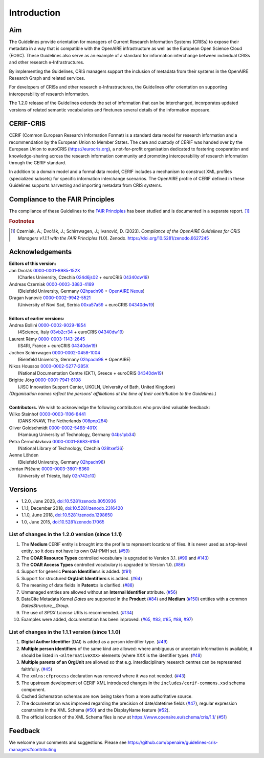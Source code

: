 Introduction
------------

Aim
^^^
The Guidelines provide orientation for managers of Current Research Information Systems (CRISs) to expose their metadata in a way that is compatible with the OpenAIRE infrastructure as well as the European Open Science Cloud (EOSC). These Guidelines also serve as an example of a standard for information interchange between individual CRISs and other research e-Infrastructures.

By implementing the Guidelines, CRIS managers support the inclusion of metadata from their systems in the OpenAIRE Research Graph and related services.

For developers of CRISs and other research e-Infrastructures, the Guidelines offer orientation on supporting interoperability of research information.

The 1.2.0 release of the Guidelines extends the set of information that can be interchanged, incorporates updated versions of related semantic vocabularies and finetunes several details of the information exposure.

CERIF-CRIS
^^^^^^^^^^
CERIF (Common European Research Information Format) is a standard data model for research information and a recommendation by the European Union to Member States. 
The care and custody of CERIF was handed over by the European Union to euroCRIS (https://eurocris.org), 
a not-for-profit organisation dedicated to fostering cooperation and knowledge-sharing across the research information community 
and promoting interoperability of research information through the CERIF standard.

In addition to a domain model and a formal data model, CERIF includes a mechanism to construct XML profiles (specialized subsets) for specific information interchange scenarios. 
The OpenAIRE profile of CERIF defined in these Guidelines supports harvesting and importing metadata from CRIS systems.

Compliance to the FAIR Principles
^^^^^^^^^^^^^^^^^^^^^^^^^^^^^^^^^

The compliance of these Guidelines to the `FAIR Principles <https://www.go-fair.org/>`_ has been studied 
and is documented in a separate report. [#f0]_ 

.. rubric:: Footnotes

.. [#f0] Czerniak, A.; Dvořák, J.; Schirrwagen, J.; Ivanović, D. (2023). *Compliance of the OpenAIRE Guidelines for CRIS Managers v1.1.1 with the FAIR Principles* (1.0). Zenodo. `<https://doi.org/10.5281/zenodo.6627245>`_


Acknowledgements
^^^^^^^^^^^^^^^^

.. |ORCIDlogo| image:: _static/orcid_128x128.png
   :height: 10pt
   :width: 10pt

.. |RORlogo| image:: _static/ror-icon-rbg-32.png
   :height: 12pt
   :width: 16pt

| **Editors of this version:**
| Jan Dvořák |ORCIDlogo| `0000-0001-8985-152X <https://orcid.org/0000-0001-8985-152X>`_ 
|  (Charles University, Czechia |RORlogo| `024d6js02 <https://ror.org/024d6js02>`_ + euroCRIS |RORlogo| `04340dw19 <https://ror.org/04340dw19>`_)
| Andreas Czerniak |ORCIDlogo| `0000-0003-3883-4169 <https://orcid.org/0000-0003-3883-4169>`_ 
|  (Bielefeld University, Germany |RORlogo| `02hpadn98 <https://ror.org/02hpadn98>`_ + `OpenAIRE Nexus <https://doi.org/10.3030/101017452>`_)
| Dragan Ivanović |ORCIDlogo| `0000-0002-9942-5521 <https://orcid.org/0000-0002-9942-5521>`_ 
|  (University of Novi Sad, Serbia |RORlogo| `00xa57a59 <https://ror.org/00xa57a59>`_ + euroCRIS |RORlogo| `04340dw19 <https://ror.org/04340dw19>`_)
|
| **Editors of earlier versions:**
| Andrea Bollini |ORCIDlogo| `0000-0002-9029-1854 <https://orcid.org/0000-0002-9029-1854>`_ 
|  (4Science, Italy |RORlogo| `03vb2cr34 <https://ror.org/03vb2cr34>`_ + euroCRIS |RORlogo| `04340dw19 <https://ror.org/04340dw19>`_)
| Laurent Rémy |ORCIDlogo| `0000-0003-1143-2645 <https://orcid.org/0000-0003-1143-2645>`_ 
|  (IS4RI, France + euroCRIS |RORlogo| `04340dw19 <https://ror.org/04340dw19>`_)
| Jochen Schirrwagen |ORCIDlogo| `0000-0002-0458-1004 <https://orcid.org/0000-0002-0458-1004>`_ 
|  (Bielefeld University, Germany |RORlogo| `02hpadn98 <https://ror.org/02hpadn98>`_ + OpenAIRE)
| Nikos Houssos |ORCIDlogo| `0000-0002-5277-285X <https://orcid.org/0000-0002-5277-285X>`_ 
|  (National Documentation Centre (EKT), Greece + euroCRIS |RORlogo| `04340dw19 <https://ror.org/04340dw19>`_)
| Brigitte Jörg |ORCIDlogo| `0000-0001-7941-8108 <https://orcid.org/0000-0001-7941-8108>`_ 
|  (JISC Innovation Support Center, UKOLN, University of Bath, United Kingdom)
| *(Organisation names reflect the persons’ affiliations at the time of their contribution to the Guidelines.)*
|
| **Contributors.**  We wish to acknowledge the following contributors who provided valuable feedback:
| Wilko Steinhof |ORCIDlogo| `0000-0003-1106-8441 <https://orcid.org/0000-0003-1106-8441>`_ 
|  (DANS KNAW, The Netherlands |RORlogo| `008pnp284 <https://ror.org/008pnp284>`_)
| Oliver Goldschmidt |ORCIDlogo| `0000-0002-5468-401X <https://orcid.org/0000-0002-5468-401X>`_ 
|  (Hamburg University of Technology, Germany |RORlogo| `04bs1pb34 <https://ror.org/04bs1pb34>`_)
| Petra Černohlávková |ORCIDlogo| `0000-0001-8683-6156 <https://orcid.org/0000-0001-8683-6156>`_ 
|  (National Library of Technology, Czechia |RORlogo| `028txef36 <https://ror.org/028txef36>`_)
| Aenne Löhden 
|  (Bielefeld University, Germany |RORlogo| `02hpadn98 <https://ror.org/02hpadn98>`_)
| Jordan Piščanc |ORCIDlogo| `0000-0003-3601-8360 <https://orcid.org/0000-0003-3601-8360>`_
|  (University of Trieste, Italy |RORlogo| `02n742c10 <https://ror.org/02n742c10>`_)


Versions
^^^^^^^^

- 1.2.0, June 2023, `doi:10.5281/zenodo.8050936 <https://doi.org/10.5281/zenodo.8050936>`_

- 1.1.1, December 2018, `doi:10.5281/zenodo.2316420 <https://doi.org/10.5281/zenodo.2316420>`_

- 1.1.0, June 2018, `doi:10.5281/zenodo.1298650 <https://doi.org/10.5281/zenodo.1298650>`_

- 1.0, June 2015, `doi:10.5281/zenodo.17065 <https://doi.org/10.5281/zenodo.17065>`_


List of changes in the 1.2.0 version (since 1.1.1)
""""""""""""""""""""""""""""""""""""""""""""""""""

1. The **Medium** CERIF entity is brought into the profile to represent locations of files. It is never used as a top-level entity, so it does not have its own OAI-PMH set. (`#59 <https://github.com/openaire/guidelines-cris-managers/issues/59>`_)
2. The **COAR Resource Types** controlled vocabulary is upgraded to Version 3.1. (`#99 <https://github.com/openaire/guidelines-cris-managers/issues/99>`_ and `#143 <https://github.com/openaire/guidelines-cris-managers/pull/143>`_)
3. The **COAR Access Types** controlled vocabulary is upgraded to Version 1.0. (`#86 <https://github.com/openaire/guidelines-cris-managers/issues/86>`_)
4. Support for generic **Person** **Identifier**:s is added. (`#91 <https://github.com/openaire/guidelines-cris-managers/issues/91>`_)
5. Support for structured **OrgUnit** **Identifiers**:s is added. (`#64 <https://github.com/openaire/guidelines-cris-managers/issues/64>`_)
6. The meaning of date fields in **Patent**:s is clarified. (`#88 <https://github.com/openaire/guidelines-cris-managers/issues/88>`_)
7. Unmanaged entities are allowed without an **Internal Identifier** attribute. (`#56 <https://github.com/openaire/guidelines-cris-managers/issues/56>`_)
8. DataCite Metadata Kernel *Dates* are supported in the **Product** (`#84 <https://github.com/openaire/guidelines-cris-managers/issues/84>`_) and **Medium** (`#150 <https://github.com/openaire/guidelines-cris-managers/pull/150>`_) entities with a common *DatesStructure__Group*.
9. The use of *SPDX License* URIs is recommended. (`#134 <https://github.com/openaire/guidelines-cris-managers/issues/134>`_)
10. Examples were added, documentation has been improved. (`#65 <https://github.com/openaire/guidelines-cris-managers/issues/65>`_, `#83 <https://github.com/openaire/guidelines-cris-managers/issues/83>`_, `#85 <https://github.com/openaire/guidelines-cris-managers/issues/85>`_, `#88 <https://github.com/openaire/guidelines-cris-managers/issues/88>`_, `#97 <https://github.com/openaire/guidelines-cris-managers/issues/97>`_)


List of changes in the 1.1.1 version (since 1.1.0)
""""""""""""""""""""""""""""""""""""""""""""""""""

1. **Digital Author Identifier** (DAI) is added as a person identifier type. (`#49 <https://github.com/openaire/guidelines-cris-managers/issues/49>`_)
2. **Multiple person identifiers** of the same kind are allowed: where ambiguous or uncertain information is available, it should be listed in ``<AlternativeXXX>`` elements (where XXX is the identifier type). (`#48 <https://github.com/openaire/guidelines-cris-managers/issues/48>`_)
3. **Multiple parents of an OrgUnit** are allowed so that e.g. interdisciplinary research centres can be represented faithfully. (`#45 <https://github.com/openaire/guidelines-cris-managers/issues/45>`_)
4. The ``xmlns:cfprocess`` declaration was removed where it was not needed. (`#43 <https://github.com/openaire/guidelines-cris-managers/issues/43>`_)
5. The upstream development of CERIF XML introduced changes in the ``includes/cerif-commons.xsd`` schema component.
6. Cached Schematron schemas are now being taken from a more authoritative source.
7. The documentation was improved regarding the precision of date/datetime fields (`#47 <https://github.com/openaire/guidelines-cris-managers/issues/47>`_), regular expression constraints in the XML Schema (`#50 <https://github.com/openaire/guidelines-cris-managers/issues/50>`_) and the DisplayName feature (`#52 <https://github.com/openaire/guidelines-cris-managers/issues/52>`_).
8. The official location of the XML Schema files is now at https://www.openaire.eu/schema/cris/1.1/ (`#51 <https://github.com/openaire/guidelines-cris-managers/issues/51>`_)


Feedback
^^^^^^^^

We welcome your comments and suggestions. 
Please see https://github.com/openaire/guidelines-cris-managers#contributing
